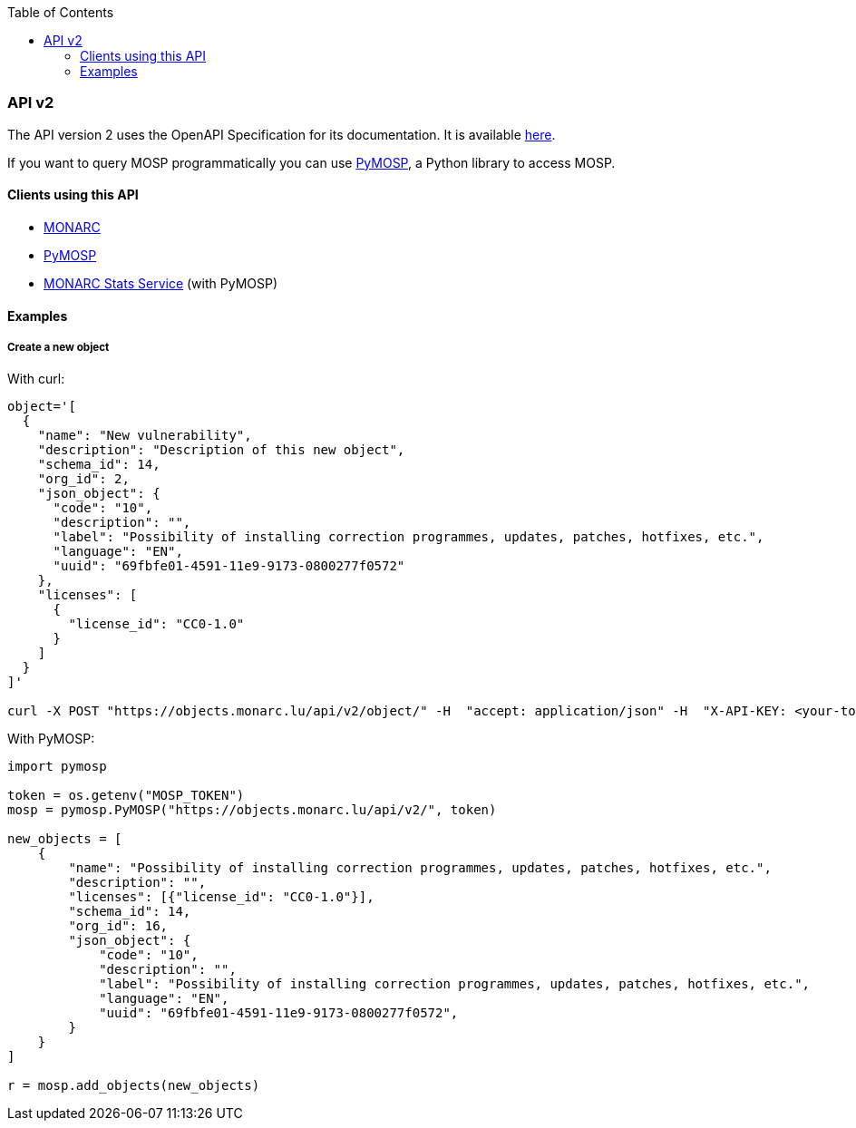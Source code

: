 :toc: left
:toclevels: 3

=== API v2

The API version 2 uses the OpenAPI Specification for its documentation. It is
available link:https://objects.monarc.lu/api/v2[here].

If you want to query MOSP programmatically you can use
link:https://pypi.org/project/pymosp/[PyMOSP], a Python library to access MOSP.


==== Clients using this API

- link:https://www.monarc.lu[MONARC]
- link:https://pypi.org/project/PyMOSP/[PyMOSP]
- link:https://github.com/monarc-project/stats-service[MONARC Stats Service] (with PyMOSP)


==== Examples

===== Create a new object

With curl:

[source,bash]
----
object='[
  {
    "name": "New vulnerability",
    "description": "Description of this new object",
    "schema_id": 14,
    "org_id": 2,
    "json_object": {
      "code": "10",
      "description": "",
      "label": "Possibility of installing correction programmes, updates, patches, hotfixes, etc.",
      "language": "EN",
      "uuid": "69fbfe01-4591-11e9-9173-0800277f0572"
    },
    "licenses": [
      {
        "license_id": "CC0-1.0"
      }
    ]
  }
]'

curl -X POST "https://objects.monarc.lu/api/v2/object/" -H  "accept: application/json" -H  "X-API-KEY: <your-token>" -H  "Content-Type: application/json" -d $object
----

With PyMOSP:

[source,python]
----
import pymosp

token = os.getenv("MOSP_TOKEN")
mosp = pymosp.PyMOSP("https://objects.monarc.lu/api/v2/", token)

new_objects = [
    {
        "name": "Possibility of installing correction programmes, updates, patches, hotfixes, etc.",
        "description": "",
        "licenses": [{"license_id": "CC0-1.0"}],
        "schema_id": 14,
        "org_id": 16,
        "json_object": {
            "code": "10",
            "description": "",
            "label": "Possibility of installing correction programmes, updates, patches, hotfixes, etc.",
            "language": "EN",
            "uuid": "69fbfe01-4591-11e9-9173-0800277f0572",
        }
    }
]

r = mosp.add_objects(new_objects)
----